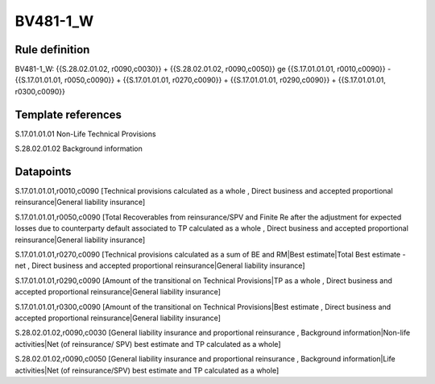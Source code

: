 =========
BV481-1_W
=========

Rule definition
---------------

BV481-1_W: {{S.28.02.01.02, r0090,c0030}} + {{S.28.02.01.02, r0090,c0050}} ge {{S.17.01.01.01, r0010,c0090}} - {{S.17.01.01.01, r0050,c0090}} + {{S.17.01.01.01, r0270,c0090}} + {{S.17.01.01.01, r0290,c0090}} + {{S.17.01.01.01, r0300,c0090}}


Template references
-------------------

S.17.01.01.01 Non-Life Technical Provisions

S.28.02.01.02 Background information


Datapoints
----------

S.17.01.01.01,r0010,c0090 [Technical provisions calculated as a whole , Direct business and accepted proportional reinsurance|General liability insurance]

S.17.01.01.01,r0050,c0090 [Total Recoverables from reinsurance/SPV and Finite Re after the adjustment for expected losses due to counterparty default associated to TP calculated as a whole , Direct business and accepted proportional reinsurance|General liability insurance]

S.17.01.01.01,r0270,c0090 [Technical provisions calculated as a sum of BE and RM|Best estimate|Total Best estimate - net , Direct business and accepted proportional reinsurance|General liability insurance]

S.17.01.01.01,r0290,c0090 [Amount of the transitional on Technical Provisions|TP as a whole , Direct business and accepted proportional reinsurance|General liability insurance]

S.17.01.01.01,r0300,c0090 [Amount of the transitional on Technical Provisions|Best estimate , Direct business and accepted proportional reinsurance|General liability insurance]

S.28.02.01.02,r0090,c0030 [General liability insurance and proportional reinsurance , Background information|Non-life activities|Net (of reinsurance/ SPV) best estimate and TP calculated as a whole]

S.28.02.01.02,r0090,c0050 [General liability insurance and proportional reinsurance , Background information|Life activities|Net (of reinsurance/SPV) best estimate and TP calculated as a whole]



